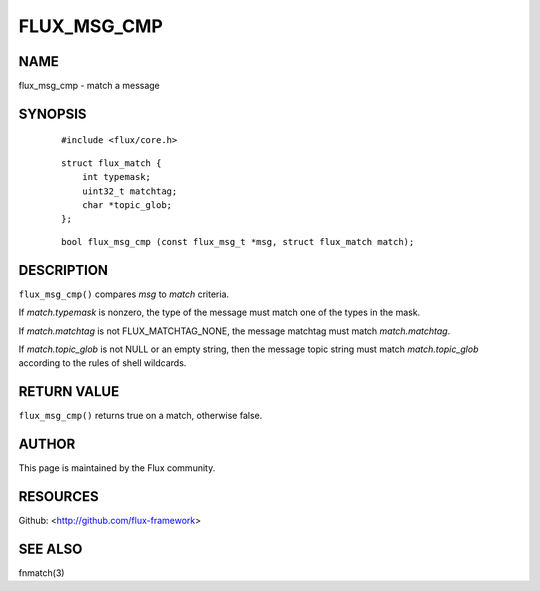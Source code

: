============
FLUX_MSG_CMP
============


NAME
====

flux_msg_cmp - match a message

SYNOPSIS
========

   ::

      #include <flux/core.h>

..

   ::

      struct flux_match {
          int typemask;
          uint32_t matchtag;
          char *topic_glob;
      };

   ::

      bool flux_msg_cmp (const flux_msg_t *msg, struct flux_match match);

DESCRIPTION
===========

``flux_msg_cmp()`` compares *msg* to *match* criteria.

If *match.typemask* is nonzero, the type of the message must match one of the types in the mask.

If *match.matchtag* is not FLUX_MATCHTAG_NONE, the message matchtag must match *match.matchtag*.

If *match.topic_glob* is not NULL or an empty string, then the message topic string must match *match.topic_glob* according to the rules of shell wildcards.

RETURN VALUE
============

``flux_msg_cmp()`` returns true on a match, otherwise false.

AUTHOR
======

This page is maintained by the Flux community.

RESOURCES
=========

Github: <http://github.com/flux-framework>

SEE ALSO
========

fnmatch(3)
